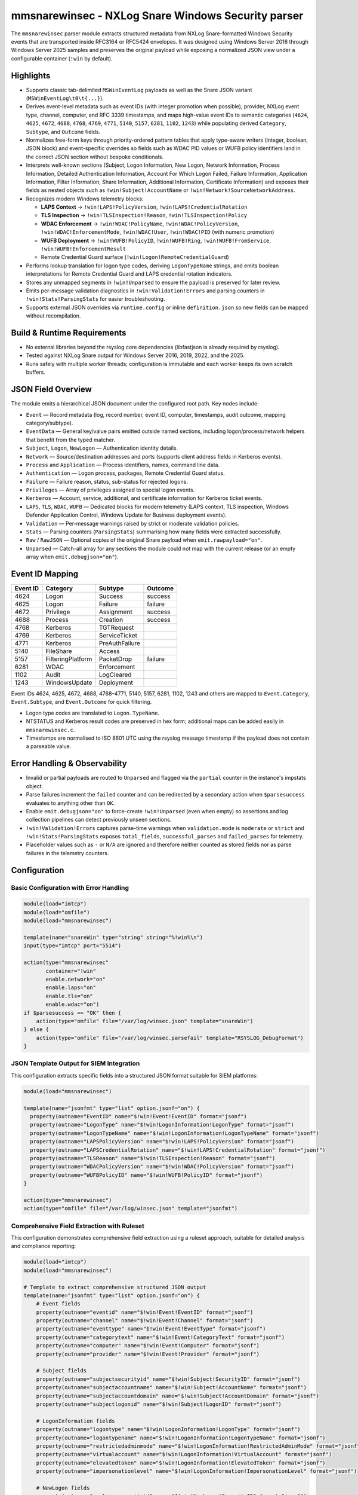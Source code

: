 mmsnarewinsec - NXLog Snare Windows Security parser
===================================================

The ``mmsnarewinsec`` parser module extracts structured metadata from NXLog
Snare-formatted Windows Security events that are transported inside RFC3164 or
RFC5424 envelopes. It was designed using Windows Server 2016 through Windows
Server 2025 samples and preserves the original payload while exposing a
normalized JSON view under a configurable container (``!win`` by default).

Highlights
----------

* Supports classic tab-delimited ``MSWinEventLog`` payloads as well as the
  Snare JSON variant (``MSWinEventLog\t0\t{...}``).
* Derives event-level metadata such as event IDs (with integer promotion when
  possible), provider, NXLog event type, channel, computer, and RFC 3339
  timestamps, and maps high-value event IDs to semantic categories
  (``4624``, ``4625``, ``4672``, ``4688``, ``4768``, ``4769``, ``4771``,
  ``5140``, ``5157``, ``6281``, ``1102``, ``1243``) while populating derived
  ``Category``, ``Subtype``, and ``Outcome`` fields.
* Normalizes free-form keys through priority-ordered pattern tables that apply
  type-aware writers (integer, boolean, JSON block) and event-specific
  overrides so fields such as WDAC PID values or WUFB policy identifiers land
  in the correct JSON section without bespoke conditionals.
* Interprets well-known sections (Subject, Logon Information, New Logon,
  Network Information, Process Information, Detailed Authentication
  Information, Account For Which Logon Failed, Failure Information, Application
  Information, Filter Information, Share Information, Additional Information,
  Certificate Information) and exposes their fields as nested objects such as
  ``!win!Subject!AccountName`` or ``!win!Network!SourceNetworkAddress``.
* Recognizes modern Windows telemetry blocks:

  * **LAPS Context** -> ``!win!LAPS!PolicyVersion``,
    ``!win!LAPS!CredentialRotation``
  * **TLS Inspection** -> ``!win!TLSInspection!Reason``,
    ``!win!TLSInspection!Policy``
  * **WDAC Enforcement** -> ``!win!WDAC!PolicyName``,
    ``!win!WDAC!PolicyVersion``, ``!win!WDAC!EnforcementMode``,
    ``!win!WDAC!User``, ``!win!WDAC!PID`` (with numeric promotion)
  * **WUFB Deployment** -> ``!win!WUFB!PolicyID``, ``!win!WUFB!Ring``,
    ``!win!WUFB!FromService``, ``!win!WUFB!EnforcementResult``
  * Remote Credential Guard surface (``!win!Logon!RemoteCredentialGuard``)

* Performs lookup translation for logon type codes, deriving
  ``LogonTypeName`` strings, and emits boolean interpretations for Remote
  Credential Guard and LAPS credential rotation indicators.
* Stores any unmapped segments in ``!win!Unparsed`` to ensure the payload is
  preserved for later review.
* Emits per-message validation diagnostics in ``!win!Validation!Errors`` and
  parsing counters in ``!win!Stats!ParsingStats`` for easier troubleshooting.
* Supports external JSON overrides via ``runtime.config`` or inline
  ``definition.json`` so new fields can be mapped without recompilation.

Build & Runtime Requirements
-----------------------------

* No external libraries beyond the rsyslog core dependencies (libfastjson is
  already required by rsyslog).
* Tested against NXLog Snare output for Windows Server 2016, 2019, 2022, and the
  2025.
* Runs safely with multiple worker threads; configuration is immutable and each
  worker keeps its own scratch buffers.

JSON Field Overview
-------------------

The module emits a hierarchical JSON document under the configured root path. Key
nodes include:

* ``Event`` — Record metadata (log, record number, event ID, computer, timestamps,
  audit outcome, mapping category/subtype).
* ``EventData`` — General key/value pairs emitted outside named sections,
  including logon/process/network helpers that benefit from the typed matcher.
* ``Subject``, ``Logon``, ``NewLogon`` — Authentication identity details.
* ``Network`` — Source/destination addresses and ports (supports client address
  fields in Kerberos events).
* ``Process`` and ``Application`` — Process identifiers, names, command line data.
* ``Authentication`` — Logon process, packages, Remote Credential Guard status.
* ``Failure`` — Failure reason, status, sub-status for rejected logons.
* ``Privileges`` — Array of privileges assigned to special logon events.
* ``Kerberos`` — Account, service, additional, and certificate information for
  Kerberos ticket events.
* ``LAPS``, ``TLS``, ``WDAC``, ``WUFB`` — Dedicated blocks for modern telemetry
  (LAPS context, TLS inspection, Windows Defender Application Control, Windows
  Update for Business deployment events).
* ``Validation`` — Per-message warnings raised by strict or moderate validation
  policies.
* ``Stats`` — Parsing counters (``ParsingStats``) summarising how many fields
  were extracted successfully.
* ``Raw`` / ``RawJSON`` — Optional copies of the original Snare payload when
  ``emit.rawpayload="on"``.
* ``Unparsed`` — Catch-all array for any sections the module could not map with
  the current release (or an empty array when ``emit.debugjson="on"``).

Event ID Mapping
----------------

.. csv-table::
   :header: "Event ID", "Category", "Subtype", "Outcome"
   :widths: auto

   "4624", "Logon", "Success", "success"
   "4625", "Logon", "Failure", "failure"
   "4672", "Privilege", "Assignment", "success"
   "4688", "Process", "Creation", "success"
   "4768", "Kerberos", "TGTRequest", ""
   "4769", "Kerberos", "ServiceTicket", ""
   "4771", "Kerberos", "PreAuthFailure", ""
   "5140", "FileShare", "Access", ""
   "5157", "FilteringPlatform", "PacketDrop", "failure"
   "6281", "WDAC", "Enforcement", ""
   "1102", "Audit", "LogCleared", ""
   "1243", "WindowsUpdate", "Deployment", ""

Event IDs 4624, 4625, 4672, 4688, 4768–4771, 5140, 5157, 6281, 1102, 1243
and others are mapped to ``Event.Category``, ``Event.Subtype``, and
``Event.Outcome`` for quick filtering.

* Logon type codes are translated to ``Logon.TypeName``.
* NTSTATUS and Kerberos result codes are preserved in hex form; additional maps
  can be added easily in ``mmsnarewinsec.c``.
* Timestamps are normalised to ISO 8601 UTC using the rsyslog message timestamp
  if the payload does not contain a parseable value.

Error Handling & Observability
------------------------------

* Invalid or partial payloads are routed to ``Unparsed`` and flagged via
  the ``partial`` counter in the instance's impstats object.
* Parse failures increment the ``failed`` counter and can be redirected by a
  secondary action when ``$parsesuccess`` evaluates to anything other than ``OK``.
* Enable ``emit.debugjson="on"`` to force-create ``!win!Unparsed`` (even when
  empty) so assertions and log collection pipelines can detect previously
  unseen sections.
* ``!win!Validation!Errors`` captures parse-time warnings when ``validation.mode``
  is ``moderate`` or ``strict`` and ``!win!Stats!ParsingStats`` exposes
  ``total_fields``, ``successful_parses`` and ``failed_parses`` for telemetry.
* Placeholder values such as ``-`` or ``N/A`` are ignored and therefore neither
  counted as stored fields nor as parse failures in the telemetry counters.

Configuration
-------------

Basic Configuration with Error Handling
~~~~~~~~~~~~~~~~~~~~~~~~~~~~~~~~~~~~~~~~

.. code-block:: none

   module(load="imtcp")
   module(load="omfile")
   module(load="mmsnarewinsec")

   template(name="snareWin" type="string" string="%!win%\n")
   input(type="imtcp" port="5514")

   action(type="mmsnarewinsec"
          container="!win"
          enable.network="on"
          enable.laps="on"
          enable.tls="on"
          enable.wdac="on")
   if $parsesuccess == "OK" then {
       action(type="omfile" file="/var/log/winsec.json" template="snareWin")
   } else {
       action(type="omfile" file="/var/log/winsec.parsefail" template="RSYSLOG_DebugFormat")
   }

JSON Template Output for SIEM Integration
~~~~~~~~~~~~~~~~~~~~~~~~~~~~~~~~~~~~~~~~~~

This configuration extracts specific fields into a structured JSON format suitable for SIEM platforms:

.. code-block:: none

   module(load="mmsnarewinsec")

   template(name="jsonfmt" type="list" option.jsonf="on") {
     property(outname="EventID" name="$!win!Event!EventID" format="jsonf")
     property(outname="LogonType" name="$!win!LogonInformation!LogonType" format="jsonf")
     property(outname="LogonTypeName" name="$!win!LogonInformation!LogonTypeName" format="jsonf")
     property(outname="LAPSPolicyVersion" name="$!win!LAPS!PolicyVersion" format="jsonf")
     property(outname="LAPSCredentialRotation" name="$!win!LAPS!CredentialRotation" format="jsonf")
     property(outname="TLSReason" name="$!win!TLSInspection!Reason" format="jsonf")
     property(outname="WDACPolicyVersion" name="$!win!WDAC!PolicyVersion" format="jsonf")
     property(outname="WUFBPolicyID" name="$!win!WUFB!PolicyID" format="jsonf")
   }

   action(type="mmsnarewinsec")
   action(type="omfile" file="/var/log/winsec.json" template="jsonfmt")

Comprehensive Field Extraction with Ruleset
~~~~~~~~~~~~~~~~~~~~~~~~~~~~~~~~~~~~~~~~~~~

This configuration demonstrates comprehensive field extraction using a ruleset approach, suitable for detailed analysis and compliance reporting:

.. code-block:: none

   module(load="imtcp")
   module(load="mmsnarewinsec")

   # Template to extract comprehensive structured JSON output
   template(name="jsonfmt" type="list" option.jsonf="on") {
       # Event fields
       property(outname="eventid" name="$!win!Event!EventID" format="jsonf")
       property(outname="channel" name="$!win!Event!Channel" format="jsonf")
       property(outname="eventtype" name="$!win!Event!EventType" format="jsonf")
       property(outname="categorytext" name="$!win!Event!CategoryText" format="jsonf")
       property(outname="computer" name="$!win!Event!Computer" format="jsonf")
       property(outname="provider" name="$!win!Event!Provider" format="jsonf")
       
       # Subject fields
       property(outname="subjectsecurityid" name="$!win!Subject!SecurityID" format="jsonf")
       property(outname="subjectaccountname" name="$!win!Subject!AccountName" format="jsonf")
       property(outname="subjectaccountdomain" name="$!win!Subject!AccountDomain" format="jsonf")
       property(outname="subjectlogonid" name="$!win!Subject!LogonID" format="jsonf")
       
       # LogonInformation fields
       property(outname="logontype" name="$!win!LogonInformation!LogonType" format="jsonf")
       property(outname="logontypename" name="$!win!LogonInformation!LogonTypeName" format="jsonf")
       property(outname="restrictedadminmode" name="$!win!LogonInformation!RestrictedAdminMode" format="jsonf")
       property(outname="virtualaccount" name="$!win!LogonInformation!VirtualAccount" format="jsonf")
       property(outname="elevatedtoken" name="$!win!LogonInformation!ElevatedToken" format="jsonf")
       property(outname="impersonationlevel" name="$!win!LogonInformation!ImpersonationLevel" format="jsonf")
       
       # NewLogon fields
       property(outname="newlogonsecurityid" name="$!win!NewLogon!SecurityID" format="jsonf")
       property(outname="newlogonaccountname" name="$!win!NewLogon!AccountName" format="jsonf")
       property(outname="newlogonaccountdomain" name="$!win!NewLogon!AccountDomain" format="jsonf")
       property(outname="newlogonlogonid" name="$!win!NewLogon!LogonID" format="jsonf")
       property(outname="linkedlogonid" name="$!win!NewLogon!LinkedLogonID" format="jsonf")
       property(outname="networkaccountname" name="$!win!NewLogon!NetworkAccountName" format="jsonf")
       property(outname="logonguid" name="$!win!NewLogon!LogonGUID" format="jsonf")
       
       # Process fields
       property(outname="processid" name="$!win!Process!ProcessID" format="jsonf")
       property(outname="processname" name="$!win!Process!ProcessName" format="jsonf")
       property(outname="processcommandline" name="$!win!Process!ProcessCommandLine" format="jsonf")
       property(outname="tokenelevationtype" name="$!win!Process!TokenElevationType" format="jsonf")
       property(outname="mandatorylabel" name="$!win!Process!MandatoryLabel" format="jsonf")
       
       # Network fields
       property(outname="workstationname" name="$!win!Network!WorkstationName" format="jsonf")
       property(outname="sourcenetworkaddress" name="$!win!Network!SourceNetworkAddress" format="jsonf")
       property(outname="sourceport" name="$!win!Network!SourcePort" format="jsonf")
       
       # DetailedAuthentication fields
       property(outname="logonprocess" name="$!win!DetailedAuthentication!LogonProcess" format="jsonf")
       property(outname="authenticationpackage" name="$!win!DetailedAuthentication!AuthenticationPackage" format="jsonf")
       property(outname="transitedservices" name="$!win!DetailedAuthentication!TransitedServices" format="jsonf")
       property(outname="packagename" name="$!win!DetailedAuthentication!PackageName" format="jsonf")
       property(outname="keylength" name="$!win!DetailedAuthentication!KeyLength" format="jsonf")
       
       # Privileges fields
       property(outname="privilegelist" name="$!win!Privileges!PrivilegeList" format="jsonf")
   }

   ruleset(name="winsec") {
       action(type="mmsnarewinsec")
       action(type="omfile" file="/var/log/winsec.json" template="jsonfmt")
   }

   input(type="imtcp" port="5514" ruleset="winsec")

Parameters
----------

.. csv-table::
   :header: "Parameter", "Type", "Default", "Description"
   :widths: auto
   :class: parameter-table

   "``rootpath`` / ``container``", "string", "``!win``", "JSON container path that receives the parsed structure. ``rootpath`` remains a backwards-compatible alias."
   "``enable.network``", "binary", "``on``", "Toggle extraction for ``Network Information`` blocks."
   "``enable.laps``", "binary", "``on``", "Toggle parsing of ``LAPS Context`` sections."
   "``enable.tls``", "binary", "``on``", "Toggle parsing of ``TLS Inspection`` sections."
   "``enable.wdac``", "binary", "``on``", "Toggle WDAC enrichment (``Policy Name``, ``Policy Version``, etc.)."
   "``emit.rawpayload``", "binary", "``on``", "When enabled, stores the original payload in ``!win!Raw`` (or ``!win!RawJSON`` for Snare JSON records)."
   "``emit.debugjson`` / ``debugjson``", "binary", "``off``", "Adds an empty ``Unparsed`` array even when all sections are recognized, simplifying downstream assertions."
   "``definition.file``", "string", "``unset``", "Path to a JSON descriptor that augments or overrides built-in section, field, and event mappings."
   "``definition.json``", "string", "``unset``", "Inline JSON descriptor following the same schema as ``definition.file``. Processed after the file-based overrides."
   "``runtime.config``", "string", "``unset``", "Persistent runtime configuration file. Supports the definition schema plus ``options`` such as ``enable_debug`` and ``enable_fallback``."
   "``validation.mode`` / ``validation_mode``", "string", "``permissive``", "Selects parser strictness: ``permissive`` ignores issues, ``moderate`` records warnings, ``strict`` aborts when thresholds are exceeded."

Extracted fields
----------------

A non-exhaustive list of notable properties exposed by the module:

* ``!win!Event!EventID`` (or ``EventIDRaw`` for non-numeric identifiers),
  ``!win!Event!Provider``, ``!win!Event!EventType``, ``!win!Event!Channel``,
  ``!win!Event!Computer``, ``!win!Event!CategoryText``, ``!win!Event!Category``,
  ``!win!Event!Subtype``, ``!win!Event!Outcome``, ``!win!Event!Level`` (for
  Snare JSON payloads), and ``!win!Event!RecordNumberRaw`` when a
  ``System.EventRecordID`` value is present.
* ``!win!Event!TimeCreated!Normalized`` (derived from the syslog envelope) and
  ``!win!Event!TimeCreated!Raw`` when Snare JSON payloads include an
  ``EventTime``.
* ``!win!Subject!SecurityID``, ``!win!Subject!AccountName``,
  ``!win!Subject!AccountDomain``, ``!win!Subject!LogonID``
* ``!win!LogonInformation!LogonType``, ``!win!LogonInformation!LogonTypeName``,
  ``!win!LogonInformation!VirtualAccount``,
  ``!win!LogonInformation!ElevatedToken``,
  ``!win!LogonInformation!RemoteCredentialGuard`` (with an aggregated
  ``!win!Logon!RemoteCredentialGuard`` boolean)
* ``!win!NewLogon!SecurityID``, ``!win!NewLogon!AccountName``,
  ``!win!NewLogon!LogonGUID``
* ``!win!Network!SourceNetworkAddress``, ``!win!Network!SourcePort``,
  ``!win!Network!DestinationAddress``, ``!win!Network!DestinationPort``
* ``!win!Process!ProcessID``, ``!win!Process!ProcessName``
* ``!win!Failure!FailureReason``, ``!win!Failure!Status``,
  ``!win!Failure!SubStatus``
* ``!win!DetailedAuthentication!LogonProcess``,
  ``!win!DetailedAuthentication!AuthenticationPackage``,
  ``!win!DetailedAuthentication!TransitedServices``,
  ``!win!DetailedAuthentication!PackageName``,
  ``!win!DetailedAuthentication!KeyLength``
* ``!win!Privileges`` (retains privilege enumerations for downstream review)
* ``!win!LAPS!PolicyVersion``, ``!win!LAPS!CredentialRotation``
* ``!win!TLSInspection!Reason``, ``!win!TLSInspection!Policy``
* ``!win!WDAC!PolicyName``, ``!win!WDAC!PolicyVersion``,
  ``!win!WDAC!EnforcementMode``, ``!win!WDAC!User``, ``!win!WDAC!PID``
  (and ``PIDRaw`` when Snare reports non-numeric values)
* ``!win!WUFB!PolicyID``, ``!win!WUFB!Ring``, ``!win!WUFB!FromService``,
  ``!win!WUFB!EnforcementResult``

Unknown fragments are preserved under ``!win!Unparsed`` to aid future
normalization efforts.

Error handling and observability
--------------------------------

* Residual tokens and unexpected sections are collected in ``!win!Unparsed``
  for follow-up analysis.
* Messages that do not contain an ``MSWinEventLog`` payload are ignored and
  ``$parsesuccess`` remains ``off``.
* When Snare JSON payloads cannot be parsed, the raw text is stored under
  ``!win!RawJSON`` so downstream tooling can inspect the failure.
* Optional raw payload storage (``emit.rawpayload``) simplifies error triage and
  regression analysis.

Testing
-------

The regression suite (``tests/mmsnarewinsec-basic.sh``,
``tests/mmsnarewinsec-json.sh``, ``tests/mmsnarewinsec-syslog.sh``,
``tests/mmsnarewinsec-comprehensive.sh``, ``tests/mmsnarewinsec-custom.sh``)
replays canonical Windows Security samples and injects custom JSON overrides
to verify extracted fields remain stable (for example, 4624 with LAPS, 5157 TLS
inspection, 6281 WDAC enforcement, 1243 WUFB deployment, and bespoke
definitions supplied at runtime).

Extending Pattern Tables at Runtime
-----------------------------------

``mmsnarewinsec`` ships with curated defaults for section detection, field
normalisation and event metadata, but environments frequently contain
organisation-specific extensions. The module can import supplemental
definitions at startup using declarative JSON descriptors.

New module parameters
~~~~~~~~~~~~~~~~~~~~~

``definition.file``
    Absolute or relative path to a JSON file that contains custom definitions.
    The file is loaded during activation and merged with the built-in tables.

``definition.json``
    Inline JSON string with the same schema as ``definition.file``. This is
    convenient for smaller overrides delivered directly in the rsyslog config.
    The value is parsed after ``definition.file`` so inline snippets can adjust
    or replace objects loaded from disk.

``validation.mode``
    Controls how both configuration and runtime parsing react to malformed
    data. ``permissive`` (the default; aliases: ``lenient``, ``default``)
    accepts issues silently, ``moderate`` records warnings under
    ``!win!Validation!Errors`` while continuing, and ``strict`` aborts the
    configuration or message when thresholds are exceeded.

``runtime.config``
    Path to a JSON file containing persistent overrides. The file shares the
    same schema as ``definition.file`` and additionally supports an ``options``
    object (``enable_debug``, ``enable_fallback``) to influence parse-time
    behaviour.

Definition schema
~~~~~~~~~~~~~~~~~

The JSON document accepts the following top-level arrays:

``sections``
    Adds or overrides description section matchers. Each entry supports the
    keys ``pattern`` (required, literal with optional ``*`` wildcard),
    ``canonical`` (default: auto-generated CamelCase), ``behavior`` (``standard``,
    ``inline``, ``semicolon`` or ``list``), ``priority`` (integer, higher wins),
    ``sensitivity`` (``case_sensitive``, ``case_insensitive``, ``canonical``) and
    ``flags`` (array of ``network``, ``laps``, ``tls``, ``wdac``).

``fields``
    Declares global field patterns. Fields map a ``pattern`` to a ``canonical``
    name, optionally assign a ``section`` (``EventData``, ``Logon``, custom),
    override ``priority``, and set ``value_type`` (``string``, ``int64``,
    ``int64_with_raw``, ``bool``, ``json``, ``logon_type``,
    ``remote_credential_guard``, ``privilege_list``) and ``sensitivity``.

``eventFields``
    Supplies event-specific field matchers. Each object requires an
    ``event_id`` and a ``patterns`` array containing the same keys as ``fields``.
    Optional ``required_flags`` gate the override on module toggles (for example
    only when TLS inspection is enabled).

``events``
    Defines or updates the derived ``Event.Category``, ``Event.Subtype`` and
    ``Event.Outcome`` for specific Windows event IDs.

Example: merging custom sections and fields
~~~~~~~~~~~~~~~~~~~~~~~~~~~~~~~~~~~~~~~~~~~

.. code-block:: json

   {
     "sections": [
       {
         "pattern": "Custom Block*",
         "canonical": "CustomBlock",
         "behavior": "standard",
         "priority": 250
       }
     ],
     "fields": [
       {
         "pattern": "CustomEventTag",
         "section": "EventData",
         "value_type": "string"
       }
     ],
     "eventFields": [
       {
         "event_id": 9999,
         "patterns": [
           {
             "pattern": "WidgetID",
             "section": "CustomBlock",
             "value_type": "string"
           }
         ]
       }
     ],
     "events": [
       {
         "event_id": 9999,
         "category": "Custom",
         "subtype": "Injected",
         "outcome": "success"
       }
     ]
   }

To activate the overrides:

.. code-block:: none

   module(load="mmsnarewinsec"
          definition.file="/etc/rsyslog.d/custom-winsec.json"
          validation.mode="strict")

At runtime the module evaluates built-in and custom matchers in priority order
and picks the best fit. The definitions become immutable once the action is
activated, ensuring worker threads share a consistent view.


Troubleshooting
---------------

* Inspect ``$parsesuccess`` and the instance's impstats counters (``recordseen``,
  ``parsed``, ``partial``, ``failed``) to verify parsing behaviour.
* Use ``emit.debugjson="on"`` to guarantee an ``!win!Unparsed`` array is present
  for assertions when new Windows releases add previously unknown sections.
* Extend section handlers or lookup tables in ``plugins/mmsnarewinsec/mmsnarewinsec.c`` when Microsoft introduces additional telemetry fields.
